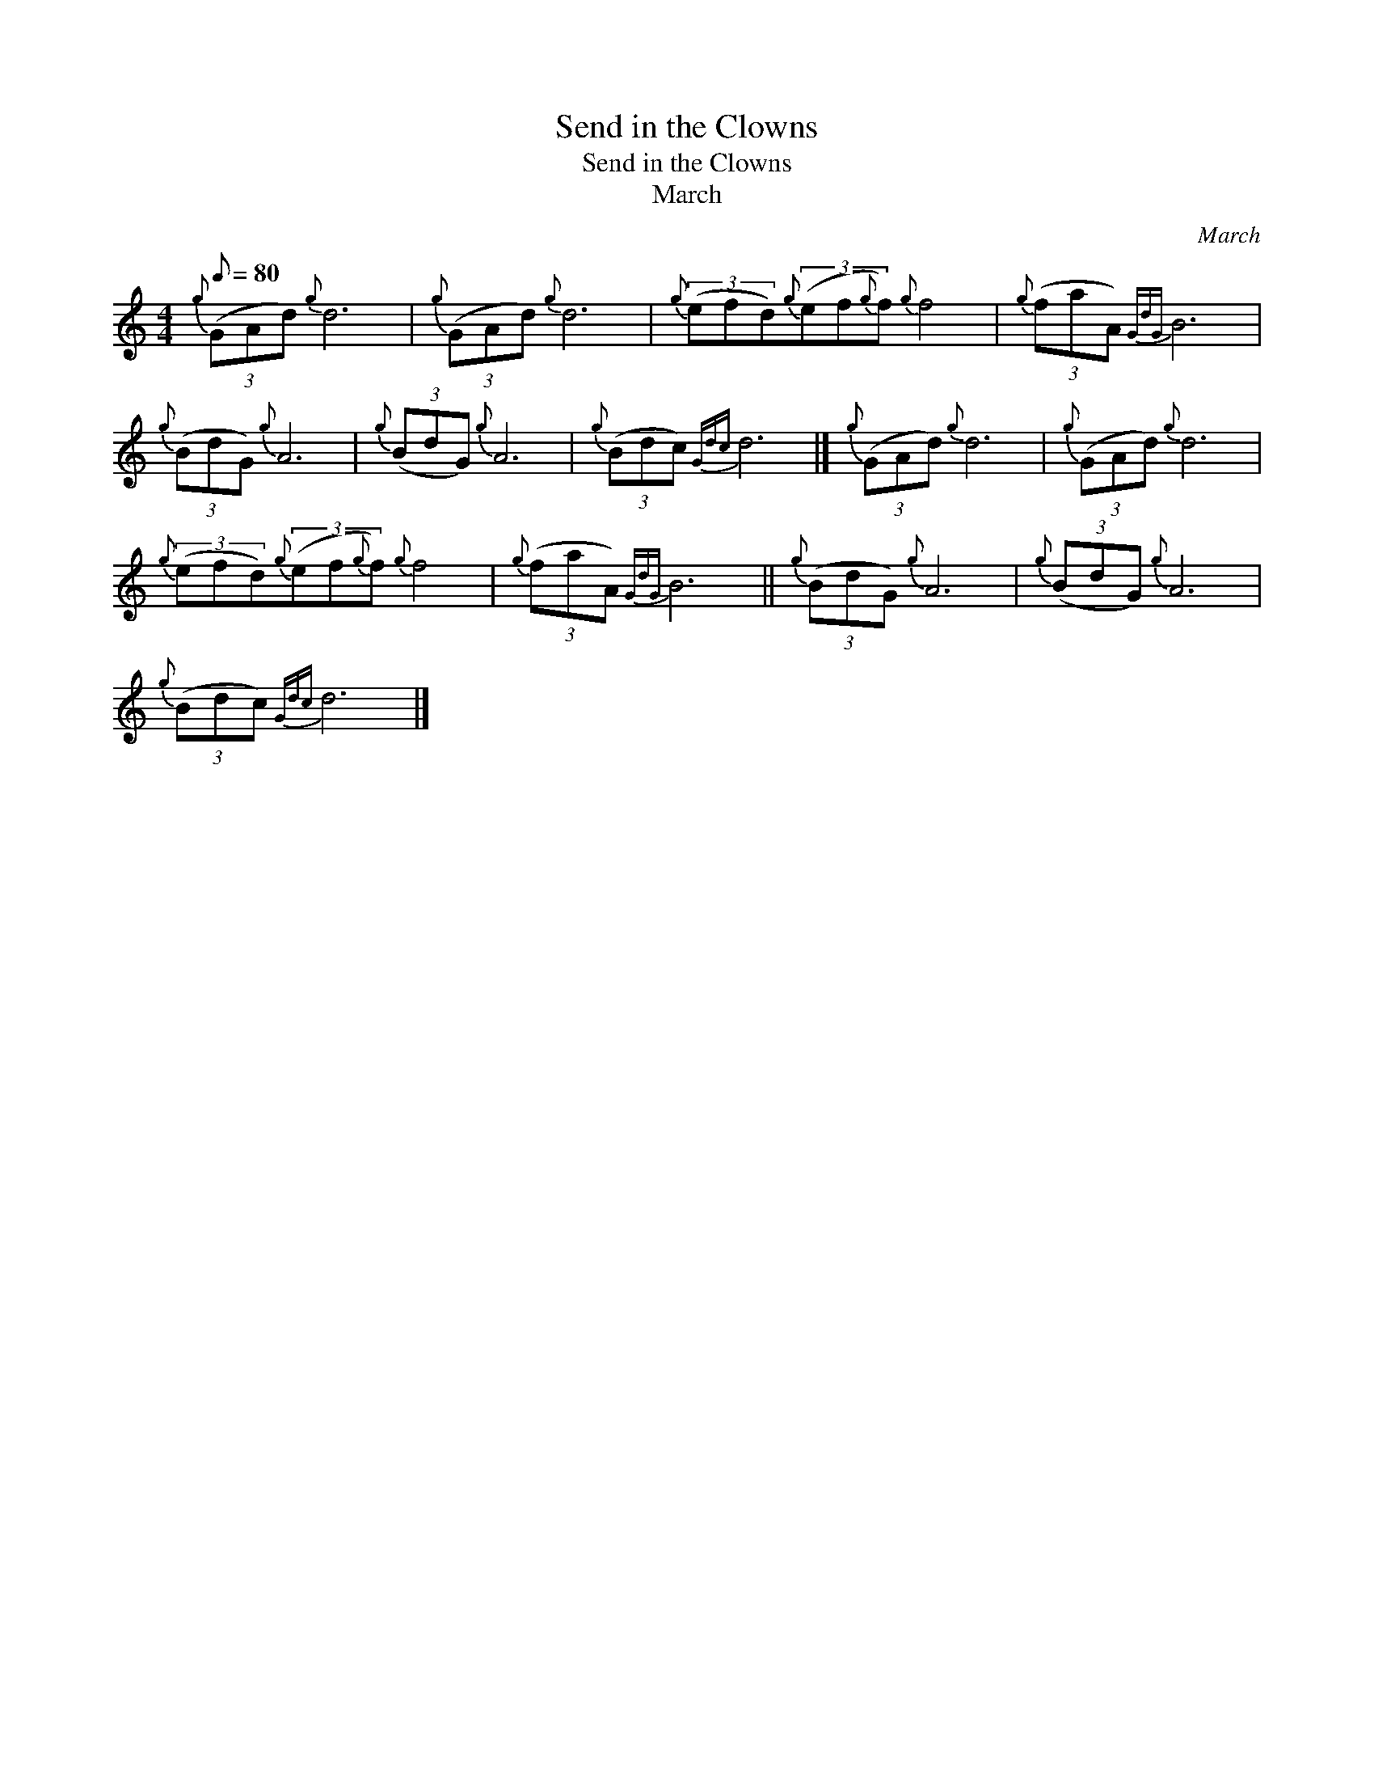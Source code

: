 X:1
T:Send in the Clowns
T:Send in the Clowns
T:March
C:March
L:1/8
Q:1/8=80
M:4/4
K:C
V:1 treble 
V:1
{g} (3(GAd){g} d6 |{g} (3(GAd){g} d6 |{g} (3(efd){g}(3(ef{g}f){g} f4 |{g} (3(faA){GdG} B6 | %4
{g} (3(BdG){g} A6 |{g} (3(BdG){g} A6 |{g} (3(Bdc){Gdc} d6 |]{g} (3(GAd){g} d6 |{g} (3(GAd){g} d6 | %9
{g} (3(efd){g}(3(ef{g}f){g} f4 |{g} (3(faA){GdG} B6 ||{g} (3(BdG){g} A6 |{g} (3(BdG){g} A6 | %13
{g} (3(Bdc){Gdc} d6 |] %14

